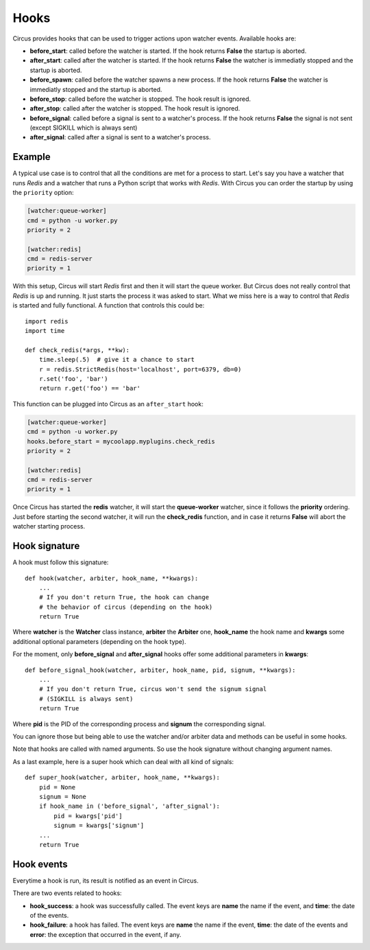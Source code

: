 .. _hooks:

Hooks
#####

Circus provides hooks that can be used to trigger actions upon watcher
events.  Available hooks are:

- **before_start**: called before the watcher is started. If the hook
  returns **False** the startup is aborted.

- **after_start**: called after the watcher is started. If the hook
  returns **False** the watcher is immediatly stopped and the startup
  is aborted.

- **before_spawn**: called before the watcher spawns a new process.  If the
  hook returns **False** the watcher is immediatly stopped and the startup is
  aborted.

- **before_stop**: called before the watcher is stopped. The hook result
  is ignored.

- **after_stop**: called after the watcher is stopped. The hook result
  is ignored.

- **before_signal**: called before a signal is sent to a watcher's process. If
  the hook returns **False** the signal is not sent (except SIGKILL which is
  always sent)

- **after_signal**: called after a signal is sent to a watcher's process. 

Example
=======

A typical use case is to control that all the conditions are met for a
process to start.  Let's say you have a watcher that runs *Redis* and a
watcher that runs a Python script that works with *Redis*.  With Circus
you can order the startup by using the ``priority`` option:

.. code-block:: ini

    [watcher:queue-worker]
    cmd = python -u worker.py
    priority = 2

    [watcher:redis]
    cmd = redis-server
    priority = 1

With this setup, Circus will start *Redis* first and then it will start the queue
worker.  But Circus does not really control that *Redis* is up and
running. It just starts the process it was asked to start.  What we miss
here is a way to control that *Redis* is started and fully functional. A function that controls this could be::

    import redis
    import time

    def check_redis(*args, **kw):
        time.sleep(.5)  # give it a chance to start
        r = redis.StrictRedis(host='localhost', port=6379, db=0)
        r.set('foo', 'bar')
        return r.get('foo') == 'bar'


This function can be plugged into Circus as an ``after_start`` hook:

.. code-block:: ini

    [watcher:queue-worker]
    cmd = python -u worker.py
    hooks.before_start = mycoolapp.myplugins.check_redis
    priority = 2

    [watcher:redis]
    cmd = redis-server
    priority = 1


Once Circus has started the **redis** watcher, it will start the
**queue-worker** watcher, since it follows the **priority** ordering.
Just before starting the second watcher, it will run the **check_redis**
function, and in case it returns **False** will abort the watcher
starting process.


Hook signature
==============

A hook must follow this signature::

    def hook(watcher, arbiter, hook_name, **kwargs):
        ...
        # If you don't return True, the hook can change
        # the behavior of circus (depending on the hook)
        return True


Where **watcher** is the **Watcher** class instance, **arbiter** the
**Arbiter** one, **hook_name** the hook name and **kwargs** some additional
optional parameters (depending on the hook type).

For the moment, only **before_signal** and **after_signal** hooks offer some
additional parameters in **kwargs**::

    def before_signal_hook(watcher, arbiter, hook_name, pid, signum, **kwargs):
        ...
        # If you don't return True, circus won't send the signum signal
        # (SIGKILL is always sent)
        return True

Where **pid** is the PID of the corresponding process and **signum** the 
corresponding signal.
        
You can ignore those but being able to use the watcher and/or arbiter
data and methods can be useful in some hooks.

Note that hooks are called with named arguments. So use the hook signature without
changing argument names.

As a last example, here is a super hook which can deal with all kind of signals::

    def super_hook(watcher, arbiter, hook_name, **kwargs):
        pid = None
        signum = None
        if hook_name in ('before_signal', 'after_signal'):
            pid = kwargs['pid']
            signum = kwargs['signum']
        ...
        return True

Hook events
===========

Everytime a hook is run, its result is notified as an event in Circus.

There are two events related to hooks:

- **hook_success**: a hook was successfully called. The event keys are
  **name** the name if the event, and **time**: the date of the events.

- **hook_failure**: a hook has failed. The event keys are **name** the
  name if the event, **time**: the date of the events and
  **error**: the exception that occurred in the event, if any.
